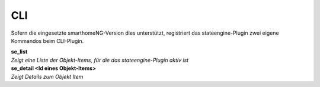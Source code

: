 .. index:: Plugins; Stateengine; CLI
.. index:: CLI

CLI
###

Sofern die eingesetzte smarthomeNG-Version dies unterstützt,
registriert das stateengine-Plugin zwei eigene Kommandos beim
CLI-Plugin.

| **se_list**
| *Zeigt eine Liste der Objekt-Items, für die das
  stateengine-Plugin aktiv ist*

| **se_detail <Id eines Objekt-Items>**
| *Zeigt Details zum Objekt Item*
